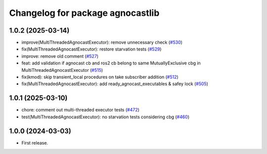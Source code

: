 ^^^^^^^^^^^^^^^^^^^^^^^^^^^^^^^^^^^^^^
Changelog for package agnocastlib
^^^^^^^^^^^^^^^^^^^^^^^^^^^^^^^^^^^^^^

1.0.2 (2025-03-14)
------------------
* improve(MultiThreadedAgnocastExecutor): remove unnecessary check (`#530 <https://github.com/tier4/agnocast/issues/530>`_)
* fix(MultiThreadedAgnocastExecutor): restore starvation tests (`#529 <https://github.com/tier4/agnocast/issues/529>`_)
* improve: remove old comment (`#527 <https://github.com/tier4/agnocast/issues/527>`_)
* feat: add validation if agnocast cb and ros2 cb belong to same MutuallyExclusive cbg in MultiThreadedAgnocastExecutor (`#515 <https://github.com/tier4/agnocast/issues/515>`_)
* fix(kmod): skip transient_local procedures on take subscriber addition (`#512 <https://github.com/tier4/agnocast/issues/512>`_)
* fix(MultiThreadedAgnocastExecutor): add ready_agnocast_executables & safey lock (`#505 <https://github.com/tier4/agnocast/issues/505>`_)

1.0.1 (2025-03-10)
------------------
* chore: comment out multi-threaded executor tests (`#472 <https://github.com/tier4/agnocast/issues/472>`_)
* test(MultiThreadedAgnocastExecutor): no starvation tests considering cbg (`#460 <https://github.com/tier4/agnocast/issues/460>`_)

1.0.0 (2024-03-03)
------------------
* First release.
